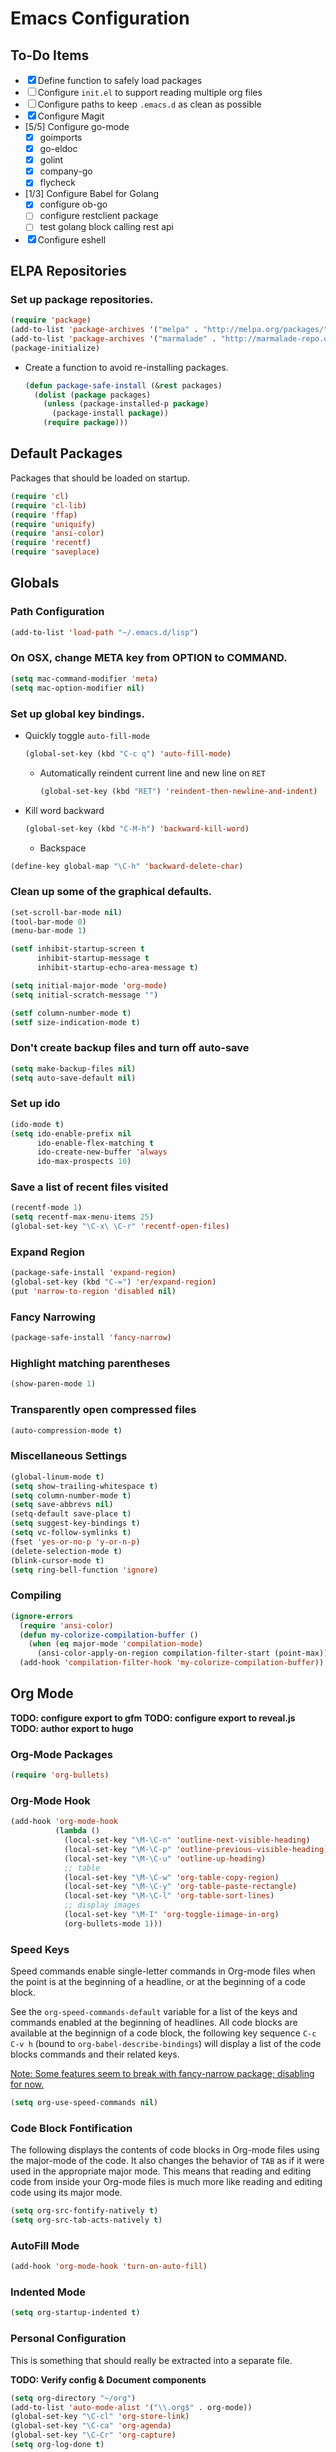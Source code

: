 * Emacs Configuration
** To-Do Items
    - [X] Define function to safely load packages
    - [ ] Configure =init.el= to support reading multiple org files
    - [ ] Configure paths to keep =.emacs.d= as clean as possible
    - [X] Configure Magit
    - [5/5] Configure go-mode
      - [X] goimports
      - [X] go-eldoc
      - [X] golint
      - [X] company-go
      - [X] flycheck
    - [1/3] Configure Babel for Golang
      - [X] configure ob-go
      - [ ] configure restclient package
      - [ ] test golang block calling rest api
    - [X] Configure eshell
 
** ELPA Repositories
*** Set up package repositories.
    #+begin_src emacs-lisp
      (require 'package)
      (add-to-list 'package-archives '("melpa" . "http://melpa.org/packages/") t)
      (add-to-list 'package-archives '("marmalade" . "http://marmalade-repo.org/packages/") t)
      (package-initialize)
    #+end_src

    - Create a function to avoid re-installing packages.
      #+BEGIN_SRC emacs-lisp
        (defun package-safe-install (&rest packages)
          (dolist (package packages)
            (unless (package-installed-p package)
              (package-install package))
            (require package)))
      #+END_SRC

** Default Packages 
   Packages that should be loaded on startup.
   #+name: load-on-startup
   #+begin_src emacs-lisp
     (require 'cl)
     (require 'cl-lib)
     (require 'ffap)
     (require 'uniquify)
     (require 'ansi-color)
     (require 'recentf)
     (require 'saveplace)
   #+end_src

** Globals

*** Path Configuration
    #+BEGIN_SRC emacs-lisp
      (add-to-list 'load-path "~/.emacs.d/lisp")
    #+END_SRC

*** On OSX, change META key from OPTION to COMMAND.
    #+BEGIN_SRC emacs-lisp
      (setq mac-command-modifier 'meta)
      (setq mac-option-modifier nil)
    #+END_SRC

*** Set up global key bindings.
- Quickly toggle =auto-fill-mode=
  #+BEGIN_SRC emacs-lisp
    (global-set-key (kbd "C-c q") 'auto-fill-mode)
  #+END_SRC

 - Automatically reindent current line and new line on =RET=
  #+BEGIN_SRC emacs-lisp
  (global-set-key (kbd "RET") 'reindent-then-newline-and-indent)      
  #+END_SRC

- Kill word backward
  #+BEGIN_SRC emacs-lisp
    (global-set-key (kbd "C-M-h") 'backward-kill-word)
  #+END_SRC

 - Backspace
#+BEGIN_SRC emacs-lisp
  (define-key global-map "\C-h" 'backward-delete-char)
#+END_SRC
*** Clean up some of the graphical defaults.
    #+BEGIN_SRC emacs-lisp
      (set-scroll-bar-mode nil)
      (tool-bar-mode 0)
      (menu-bar-mode 1)

      (setf inhibit-startup-screen t
            inhibit-startup-message t
            inhibit-startup-echo-area-message t)

      (setq initial-major-mode 'org-mode)
      (setq initial-scratch-message "")

      (setf column-number-mode t)
      (setf size-indication-mode t)
    #+END_SRC

*** Don't create backup files and turn off auto-save
    #+BEGIN_SRC emacs-lisp
      (setq make-backup-files nil)
      (setq auto-save-default nil)
    #+END_SRC

*** Set up ido
    #+BEGIN_SRC emacs-lisp
      (ido-mode t)
      (setq ido-enable-prefix nil
            ido-enable-flex-matching t
            ido-create-new-buffer 'always
            ido-max-prospects 10)
    #+END_SRC

*** Save a list of recent files visited
    #+BEGIN_SRC emacs-lisp
      (recentf-mode 1)
      (setq recentf-max-menu-items 25)
      (global-set-key "\C-x\ \C-r" 'recentf-open-files)
    #+END_SRC

*** Expand Region
#+BEGIN_SRC emacs-lisp
  (package-safe-install 'expand-region)
  (global-set-key (kbd "C-=") 'er/expand-region)
  (put 'narrow-to-region 'disabled nil)
#+END_SRC
*** Fancy Narrowing
#+BEGIN_SRC emacs-lisp
  (package-safe-install 'fancy-narrow)
#+END_SRC

*** Highlight matching parentheses
    #+BEGIN_SRC emacs-lisp
      (show-paren-mode 1)
    #+END_SRC

*** Transparently open compressed files
    #+BEGIN_SRC emacs-lisp
      (auto-compression-mode t)
    #+END_SRC

*** Miscellaneous Settings
    #+BEGIN_SRC emacs-lisp
      (global-linum-mode t)
      (setq show-trailing-whitespace t)
      (setq column-number-mode t)
      (setq save-abbrevs nil)
      (setq-default save-place t)
      (setq suggest-key-bindings t)
      (setq vc-follow-symlinks t)
      (fset 'yes-or-no-p 'y-or-n-p)
      (delete-selection-mode t)
      (blink-cursor-mode t)
      (setq ring-bell-function 'ignore)
    #+END_SRC

*** Compiling
#+BEGIN_SRC emacs-lisp
  (ignore-errors
    (require 'ansi-color)
    (defun my-colorize-compilation-buffer ()
      (when (eq major-mode 'compilation-mode)
        (ansi-color-apply-on-region compilation-filter-start (point-max))))
    (add-hook 'compilation-filter-hook 'my-colorize-compilation-buffer))
#+END_SRC
** Org Mode

*TODO: configure export to gfm*
*TODO: configure export to reveal.js*
*TODO: author export to hugo*

*** Org-Mode Packages
   #+BEGIN_SRC emacs-lisp
     (require 'org-bullets)
   #+END_SRC
*** Org-Mode Hook
   #+BEGIN_SRC emacs-lisp
     (add-hook 'org-mode-hook
               (lambda ()
                 (local-set-key "\M-\C-n" 'outline-next-visible-heading)
                 (local-set-key "\M-\C-p" 'outline-previous-visible-heading)
                 (local-set-key "\M-\C-u" 'outline-up-heading)
                 ;; table
                 (local-set-key "\M-\C-w" 'org-table-copy-region)
                 (local-set-key "\M-\C-y" 'org-table-paste-rectangle)
                 (local-set-key "\M-\C-l" 'org-table-sort-lines)
                 ;; display images
                 (local-set-key "\M-I" 'org-toggle-iimage-in-org)
                 (org-bullets-mode 1)))
   #+END_SRC

*** Speed Keys
   Speed commands enable single-letter commands in Org-mode files when
   the point is at the beginning of a headline, or at the beginning of
   a code block.

   See the =org-speed-commands-default= variable for a list of the
   keys and commands enabled at the beginning of headlines.  All code
   blocks are available at the beginnign of a code block, the
   following key sequence =C-c C-v h= (bound to
   =org-babel-describe-bindings=) will display a list of the code
   blocks commands and their related keys.

   _Note: Some features seem to break with fancy-narrow package;
   disabling for now._

   #+BEGIN_SRC emacs-lisp
     (setq org-use-speed-commands nil)
   #+END_SRC

*** Code Block Fontification
   The following displays the contents of code blocks in Org-mode
   files using the major-mode of the code.  It also changes the
   behavior of =TAB= as if it were used in the appropriate major
   mode.  This means that reading and editing code from inside your
   Org-mode files is much more like reading and editing code using its
   major mode.

   #+BEGIN_SRC emacs-lisp
     (setq org-src-fontify-natively t)
     (setq org-src-tab-acts-natively t)
   #+END_SRC
   
*** AutoFill Mode
   #+BEGIN_SRC emacs-lisp
     (add-hook 'org-mode-hook 'turn-on-auto-fill)
   #+END_SRC

*** Indented Mode
   #+BEGIN_SRC emacs-lisp
     (setq org-startup-indented t)
   #+END_SRC

*** Personal Configuration
   This is something that should really be extracted into a separate file.

   *TODO: Verify config & Document components*
   
   #+BEGIN_SRC emacs-lisp
     (setq org-directory "~/org")
     (add-to-list 'auto-mode-alist '("\\.org$" . org-mode))
     (global-set-key "\C-cl" 'org-store-link)
     (global-set-key "\C-ca" 'org-agenda)
     (global-set-key "\C-Cr" 'org-capture)
     (setq org-log-done t)

     (setq org-todo-keywords
           '((sequence "TODO" "IN-PROGRESS" "WAITING" "DONE")))

     (setq org-default-notes-file (concat org-directory "/notes.org"))

     ;; Org Capture Templates
     (setq org-capture-templates
           '(("t" "Todo" entry (file+headline (concat org-directory "/gtd.org") "Tasks")
              "* TODO %?\n  %i\n")
             ("j" "Journal" entry (file+datetree "~/org/journal.org")
              "* %?\nEntered on %U\n  %i\n  %a")))

     ;; any headline with level <= 2 is a target
     (setq org-refile-targets '((nil :maxlevel . 2)
                                     ; all top-level headlines in the
                                     ; current buffer are used (first) as a
                                     ; refile target
                                (org-agenda-files :maxlevel . 2)))

     ;; provide refile targets as paths, including the file name
     ;; (without directory) as level 1 of the path
     (setq org-refile-use-outline-path 'file)

     ;; allow to create new nodes (must be confirmed by the user) as
     ;; refile targets
     (setq org-refile-allow-creating-parent-nodes 'confirm)

     ;; refile only within the current buffer
     (defun my/org-refile-within-current-buffer ()
       "Move the entry at point to another heading in the current buffer."
       (interactive)
       (let ((org-refile-targets '((nil :maxlevel . 5))))
         (org-refile)))
   #+END_SRC

*** Export to Github Flavored Markdown
#+BEGIN_SRC emacs-lisp
  (require 'ox-gfm)
#+END_SRC
** Magit
#+BEGIN_SRC emacs-lisp
    (package-safe-install 'magit)
    (setq magit-last-seen-setup-instructions "1.4.0")
#+END_SRC

*TODO: Document use of Magit*
*TODO: Provide links to useful resources*
*TODO: Provide link to =magit-gitflow=*

** Shell
Set the shell environment to be emacs environment
#+BEGIN_SRC emacs-lisp
  (require 'exec-path-from-shell)
  (when (memq window-system '(mac ns))
    (exec-path-from-shell-initialize))
#+END_SRC

A few configurations and custom defined shell methods for
eshell. Eshell is a terminal replacement implemented entirely in
elisp. This sounds weird. It is weird. It has the benefit of having
elisp as a first class language so you can do things like: =cat
foo/bar/baz > (switch-to-buffer "*test*")= which opens the file
contents in a new buffer named =*test*=.
#+BEGIN_SRC emacs-lisp
  (push "/usr/local/bin" exec-path)
    
  (setenv "PATH" (concat (getenv "PATH") ":" "/usr/local/bin"))

  ;; if OSX...
  (if (equal window-system 'ns)
      (push "/Applications/Emacs.app/Contents/MacOS/bin" exec-path))

  (setq eshell-history-size nil) ;; sets it to $HISTSIZE
      
  (defun eshell/clear ()
    "clear the eshell buffer."
    (interactive)
    (let ((inhibit-read-only t))
      (erase-buffer)))  
#+END_SRC

** Go-mode Configuration
Extracted from my previous =.emacs= file.
#+BEGIN_SRC emacs-lisp
  ;; Assumes PATH environment is properly configured

  (setenv "GOPATH" "/Users/dan/code/golang")

  (package-safe-install 'go-mode)
  (add-hook 'before-save-hook 'gofmt-before-save)
  (package-safe-install 'go-eldoc)
  (add-hook 'go-mode-hook 'go-eldoc-setup)

  ;; golint
  ;; (add-to-list 'load-path (concat (getenv "GOPATH")  "/src/github.com/golang/lint/misc/emacs"))
  ;; (require 'golint)

  ;; goflymake
  (add-to-list 'load-path (concat (getenv "GOPATH") "/src/github.com/dougm/goflymake"))
  (require 'go-flymake)

  ;; company
  (package-safe-install 'company)   
  (package-safe-install 'company-go)
  (setq company-tooltip-limit 20)   
  (setq company-idle-delay .3)      
  (setq company-echo-delay 0)       
  (setq company-begin-commands '(self-insert-command))

  (add-hook 'go-mode-hook (lambda ()
                            (set (make-local-variable 'company-backends) '(company-go))
                            (company-mode)
                            (if (not (string-match "go" compile-command))
                                (set (make-local-variable 'compile-command)
                                     "go build -v && go test -v -coverprofile=coverage.out && go vet"))))

  (setq gofmt-command "goimports")
#+END_SRC

** Elixir Mode Configuration
#+BEGIN_SRC emacs-lisp
  (package-safe-install 'alchemist)
#+END_SRC
** Babel
*** Golang support
#+BEGIN_SRC emacs-lisp
(require 'ob-go)
#+END_SRC
** Markdown
#+BEGIN_SRC emacs-lisp
  (add-to-list 'load-path (expand-file-name "~/.emacs.d/lisp/emacs-livedown"))
  (custom-set-variables
   '(livedown:autostart nil)
   '(livedown:open t)
   '(livedown:port 1337))
  (require 'livedown)

  (global-set-key (kbd "C-M-m") 'livedown:preview)
#+END_SRC
